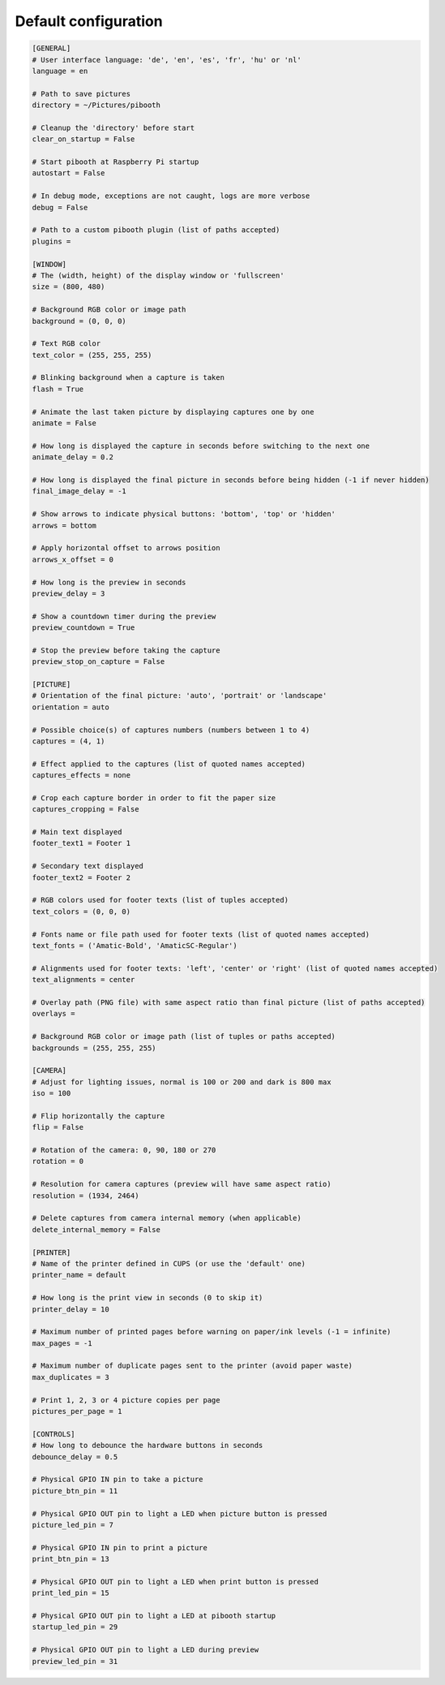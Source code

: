 
Default configuration
---------------------

.. code-block:: ini

    [GENERAL]
    # User interface language: 'de', 'en', 'es', 'fr', 'hu' or 'nl'
    language = en

    # Path to save pictures
    directory = ~/Pictures/pibooth

    # Cleanup the 'directory' before start
    clear_on_startup = False

    # Start pibooth at Raspberry Pi startup
    autostart = False

    # In debug mode, exceptions are not caught, logs are more verbose
    debug = False

    # Path to a custom pibooth plugin (list of paths accepted)
    plugins =

    [WINDOW]
    # The (width, height) of the display window or 'fullscreen'
    size = (800, 480)

    # Background RGB color or image path
    background = (0, 0, 0)

    # Text RGB color
    text_color = (255, 255, 255)

    # Blinking background when a capture is taken
    flash = True

    # Animate the last taken picture by displaying captures one by one
    animate = False

    # How long is displayed the capture in seconds before switching to the next one
    animate_delay = 0.2

    # How long is displayed the final picture in seconds before being hidden (-1 if never hidden)
    final_image_delay = -1

    # Show arrows to indicate physical buttons: 'bottom', 'top' or 'hidden'
    arrows = bottom

    # Apply horizontal offset to arrows position
    arrows_x_offset = 0

    # How long is the preview in seconds
    preview_delay = 3

    # Show a countdown timer during the preview
    preview_countdown = True

    # Stop the preview before taking the capture
    preview_stop_on_capture = False

    [PICTURE]
    # Orientation of the final picture: 'auto', 'portrait' or 'landscape'
    orientation = auto

    # Possible choice(s) of captures numbers (numbers between 1 to 4)
    captures = (4, 1)

    # Effect applied to the captures (list of quoted names accepted)
    captures_effects = none

    # Crop each capture border in order to fit the paper size
    captures_cropping = False

    # Main text displayed
    footer_text1 = Footer 1

    # Secondary text displayed
    footer_text2 = Footer 2

    # RGB colors used for footer texts (list of tuples accepted)
    text_colors = (0, 0, 0)

    # Fonts name or file path used for footer texts (list of quoted names accepted)
    text_fonts = ('Amatic-Bold', 'AmaticSC-Regular')

    # Alignments used for footer texts: 'left', 'center' or 'right' (list of quoted names accepted)
    text_alignments = center

    # Overlay path (PNG file) with same aspect ratio than final picture (list of paths accepted)
    overlays =

    # Background RGB color or image path (list of tuples or paths accepted)
    backgrounds = (255, 255, 255)

    [CAMERA]
    # Adjust for lighting issues, normal is 100 or 200 and dark is 800 max
    iso = 100

    # Flip horizontally the capture
    flip = False

    # Rotation of the camera: 0, 90, 180 or 270
    rotation = 0

    # Resolution for camera captures (preview will have same aspect ratio)
    resolution = (1934, 2464)

    # Delete captures from camera internal memory (when applicable)
    delete_internal_memory = False

    [PRINTER]
    # Name of the printer defined in CUPS (or use the 'default' one)
    printer_name = default

    # How long is the print view in seconds (0 to skip it)
    printer_delay = 10

    # Maximum number of printed pages before warning on paper/ink levels (-1 = infinite)
    max_pages = -1

    # Maximum number of duplicate pages sent to the printer (avoid paper waste)
    max_duplicates = 3

    # Print 1, 2, 3 or 4 picture copies per page
    pictures_per_page = 1

    [CONTROLS]
    # How long to debounce the hardware buttons in seconds
    debounce_delay = 0.5

    # Physical GPIO IN pin to take a picture
    picture_btn_pin = 11

    # Physical GPIO OUT pin to light a LED when picture button is pressed
    picture_led_pin = 7

    # Physical GPIO IN pin to print a picture
    print_btn_pin = 13

    # Physical GPIO OUT pin to light a LED when print button is pressed
    print_led_pin = 15

    # Physical GPIO OUT pin to light a LED at pibooth startup
    startup_led_pin = 29

    # Physical GPIO OUT pin to light a LED during preview
    preview_led_pin = 31
